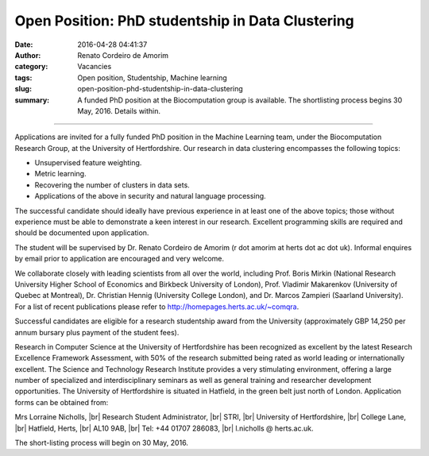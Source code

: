Open Position: PhD studentship in Data Clustering
#################################################
:date: 2016-04-28 04:41:37
:author: Renato Cordeiro de Amorim
:category: Vacancies
:tags: Open position, Studentship, Machine learning
:slug: open-position-phd-studentship-in-data-clustering
:summary: A funded PhD position at the Biocomputation group is available. The shortlisting process begins 30 May, 2016. Details within.

.. *This position has been filled.*

----------------------------

Applications are invited for a fully funded PhD position in the Machine Learning team, under the Biocomputation Research Group, at the University of Hertfordshire. Our research in data clustering encompasses the following topics:

- Unsupervised feature weighting.
- Metric learning.
- Recovering the number of clusters in data sets.
- Applications of the above in security and natural language processing.

The successful candidate should ideally have previous experience in at least one of the above topics; those without experience must be able to demonstrate a keen interest in our research. Excellent programming skills are required and should be documented upon application.

The student will be supervised by Dr. Renato Cordeiro de Amorim (r dot amorim at herts dot ac dot uk). Informal enquires by email prior to application are encouraged and very welcome.

We collaborate closely with leading scientists from all over the world, including Prof. Boris Mirkin (National Research University Higher School of Economics and Birkbeck University of London), Prof. Vladimir Makarenkov (University of Quebec at Montreal), Dr. Christian Hennig (University College London), and Dr. Marcos Zampieri (Saarland University). For a list of recent publications please refer to http://homepages.herts.ac.uk/~comqra.

Successful candidates are eligible for a research studentship award from the University (approximately GBP 14,250 per annum bursary plus payment of the student fees).

Research in Computer Science at the University of Hertfordshire has been recognized as excellent by the latest Research Excellence Framework Assessment, with 50% of the research submitted being rated as world leading or internationally excellent. The Science and Technology Research Institute provides a very stimulating environment, offering a large number of specialized and interdisciplinary seminars as well as general training and researcher development opportunities. The University of Hertfordshire is situated in Hatfield, in the green belt just north of London.
Application forms can be obtained from:

Mrs Lorraine Nicholls, |br|
Research Student Administrator, |br|
STRI, |br|
University of Hertfordshire, |br|
College Lane, |br|
Hatfield, Herts, |br|
AL10 9AB, |br|
Tel: +44 01707 286083, |br|
l.nicholls @ herts.ac.uk.

The short-listing process will begin on 30 May, 2016.

.. |br| raw:: html

    <br />
